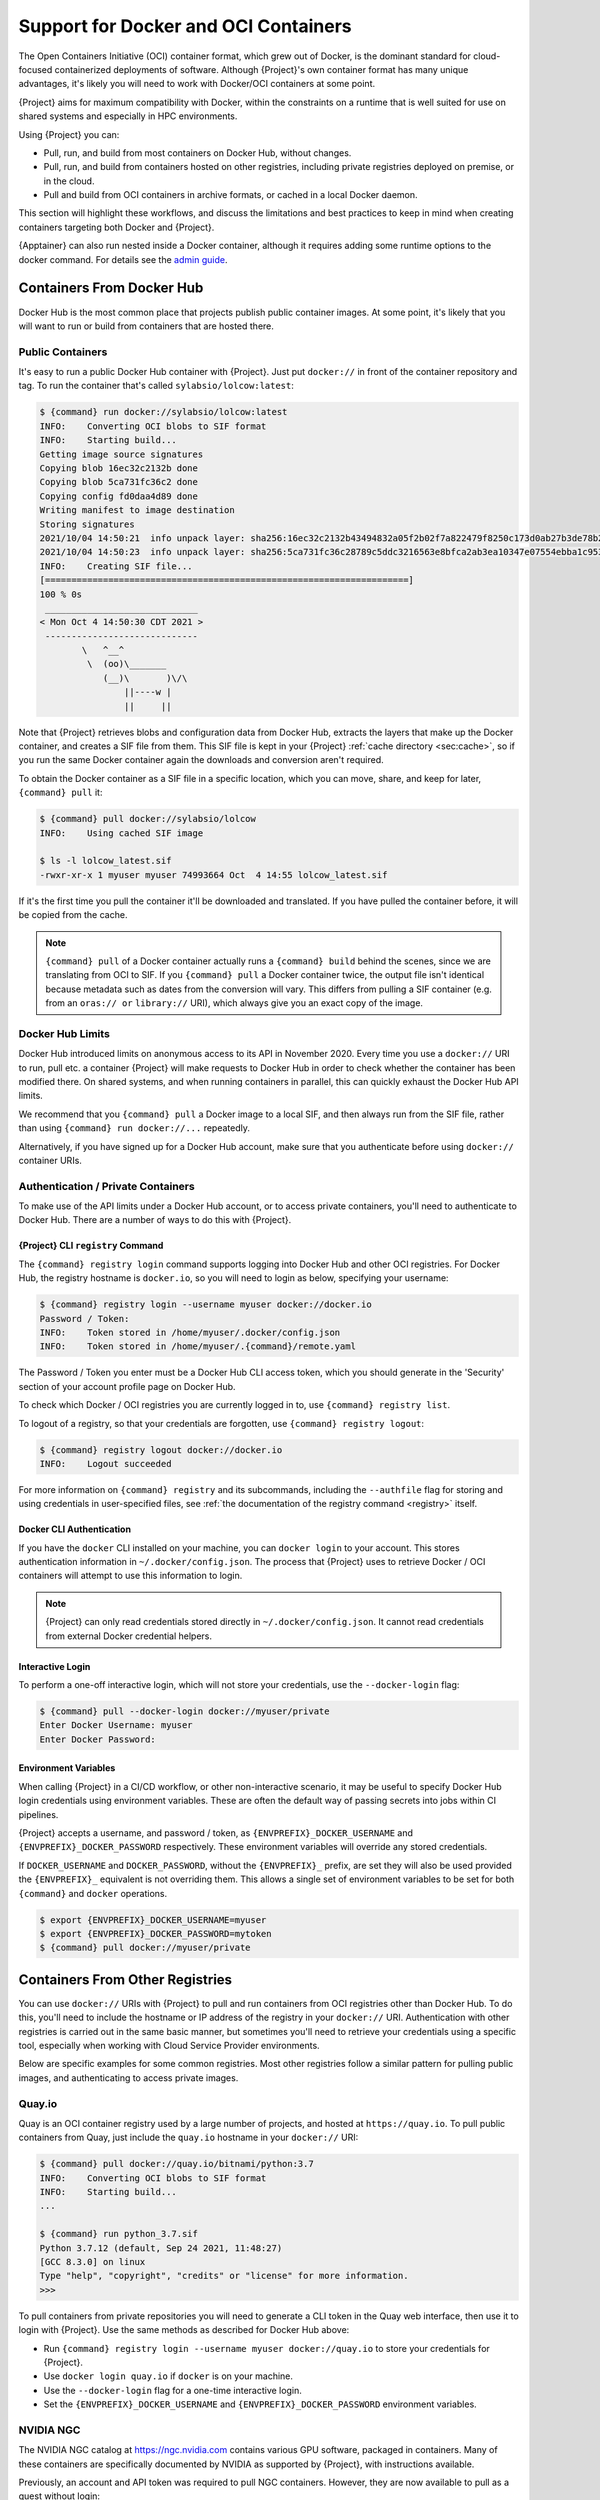 .. _docker-and-oci:

#####################################
Support for Docker and OCI Containers
#####################################

The Open Containers Initiative (OCI) container format, which grew out of
Docker, is the dominant standard for cloud-focused containerized
deployments of software. Although {Project}'s own container format
has many unique advantages, it's likely you will need to work with
Docker/OCI containers at some point.

{Project} aims for maximum compatibility with Docker, within the
constraints on a runtime that is well suited for use on shared systems
and especially in HPC environments.

Using {Project} you can:

-  Pull, run, and build from most containers on Docker Hub, without
   changes.
-  Pull, run, and build from containers hosted on other registries,
   including private registries deployed on premise, or in the cloud.
-  Pull and build from OCI containers in archive formats, or cached in a
   local Docker daemon.

This section will highlight these workflows, and discuss the limitations
and best practices to keep in mind when creating containers targeting
both Docker and {Project}.

{Apptainer} can also run nested inside a Docker container, although it
requires adding some runtime options to the docker command.  For details
see the `admin guide <{admindocs}/installation.html#running-inside-docker>`_.

**************************
Containers From Docker Hub
**************************

Docker Hub is the most common place that projects publish public
container images. At some point, it's likely that you will want to run
or build from containers that are hosted there.

Public Containers
=================

It's easy to run a public Docker Hub container with {Project}. Just
put ``docker://`` in front of the container repository and tag. To run
the container that's called ``sylabsio/lolcow:latest``:

.. code::

   $ {command} run docker://sylabsio/lolcow:latest
   INFO:    Converting OCI blobs to SIF format
   INFO:    Starting build...
   Getting image source signatures
   Copying blob 16ec32c2132b done
   Copying blob 5ca731fc36c2 done
   Copying config fd0daa4d89 done
   Writing manifest to image destination
   Storing signatures
   2021/10/04 14:50:21  info unpack layer: sha256:16ec32c2132b43494832a05f2b02f7a822479f8250c173d0ab27b3de78b2f058
   2021/10/04 14:50:23  info unpack layer: sha256:5ca731fc36c28789c5ddc3216563e8bfca2ab3ea10347e07554ebba1c953242e
   INFO:    Creating SIF file...
   [=====================================================================]
   100 % 0s
    _____________________________
   < Mon Oct 4 14:50:30 CDT 2021 >
    -----------------------------
           \   ^__^
            \  (oo)\_______
               (__)\       )\/\
                   ||----w |
                   ||     ||

Note that {Project} retrieves blobs and configuration data from
Docker Hub, extracts the layers that make up the Docker container, and
creates a SIF file from them. This SIF file is kept in your
{Project} :ref:`cache directory <sec:cache>`, so if you run the same
Docker container again the downloads and conversion aren't required.

To obtain the Docker container as a SIF file in a specific location,
which you can move, share, and keep for later, ``{command} pull`` it:

.. code::

   $ {command} pull docker://sylabsio/lolcow
   INFO:    Using cached SIF image

   $ ls -l lolcow_latest.sif
   -rwxr-xr-x 1 myuser myuser 74993664 Oct  4 14:55 lolcow_latest.sif

If it's the first time you pull the container it'll be downloaded and
translated. If you have pulled the container before, it will be copied
from the cache.

.. note::

   ``{command} pull`` of a Docker container actually runs a
   ``{command} build`` behind the scenes, since we are translating
   from OCI to SIF. If you ``{command} pull`` a Docker container
   twice, the output file isn't identical because metadata such as dates
   from the conversion will vary. This differs from pulling a SIF
   container (e.g. from an ``oras:// or`` ``library://`` URI), which always
   give you an exact copy of the image.

Docker Hub Limits
=================

Docker Hub introduced limits on anonymous access to its API in November
2020. Every time you use a ``docker://`` URI to run, pull etc. a
container {Project} will make requests to Docker Hub in order to
check whether the container has been modified there. On shared systems,
and when running containers in parallel, this can quickly exhaust the
Docker Hub API limits.

We recommend that you ``{command} pull`` a Docker image to a local
SIF, and then always run from the SIF file, rather than using
``{command} run docker://...`` repeatedly.

Alternatively, if you have signed up for a Docker Hub account, make sure
that you authenticate before using ``docker://`` container URIs.

Authentication / Private Containers
===================================

To make use of the API limits under a Docker Hub account, or to access
private containers, you'll need to authenticate to Docker Hub. There are
a number of ways to do this with {Project}.

{Project} CLI ``registry`` Command
------------------------------------

The ``{command} registry login`` command supports logging into Docker
Hub and other OCI registries. For Docker Hub, the registry hostname is
``docker.io``, so you will need to login as below, specifying your
username:

.. code::

   $ {command} registry login --username myuser docker://docker.io
   Password / Token:
   INFO:    Token stored in /home/myuser/.docker/config.json
   INFO:    Token stored in /home/myuser/.{command}/remote.yaml

The Password / Token you enter must be a Docker Hub CLI access token,
which you should generate in the 'Security' section of your account
profile page on Docker Hub.

To check which Docker / OCI registries you are currently logged in to,
use ``{command} registry list``.

To logout of a registry, so that your credentials are forgotten, use
``{command} registry logout``:

.. code::

   $ {command} registry logout docker://docker.io
   INFO:    Logout succeeded

For more information on ``{command} registry`` and its subcommands, including
the ``--authfile`` flag for storing and using credentials in user-specified
files, see :ref:`the documentation of the registry command <registry>` itself.

Docker CLI Authentication
-------------------------

If you have the ``docker`` CLI installed on your machine, you can
``docker login`` to your account. This stores authentication information
in ``~/.docker/config.json``. The process that {Project} uses to
retrieve Docker / OCI containers will attempt to use this information to
login.

.. note::

   {Project} can only read credentials stored directly in
   ``~/.docker/config.json``. It cannot read credentials from external
   Docker credential helpers.

.. _sec:docker_login:

Interactive Login
-----------------

To perform a one-off interactive login, which will not store your
credentials, use the ``--docker-login`` flag:

.. code::

   $ {command} pull --docker-login docker://myuser/private
   Enter Docker Username: myuser
   Enter Docker Password:

.. _sec:docker_envvars:

Environment Variables
---------------------

When calling {Project} in a CI/CD workflow, or other non-interactive
scenario, it may be useful to specify Docker Hub login credentials using
environment variables. These are often the default way of passing
secrets into jobs within CI pipelines.

{Project} accepts a username, and password / token, as
``{ENVPREFIX}_DOCKER_USERNAME`` and ``{ENVPREFIX}_DOCKER_PASSWORD``
respectively. These environment variables will override any stored
credentials.

If ``DOCKER_USERNAME`` and ``DOCKER_PASSWORD``, without the ``{ENVPREFIX}_``
prefix, are set they will also be used provided the ``{ENVPREFIX}_`` equivalent
is not overriding them. This allows a single set of environment variables to be
set for both ``{command}`` and ``docker`` operations.

.. code::

   $ export {ENVPREFIX}_DOCKER_USERNAME=myuser
   $ export {ENVPREFIX}_DOCKER_PASSWORD=mytoken
   $ {command} pull docker://myuser/private

********************************
Containers From Other Registries
********************************

You can use ``docker://`` URIs with {Project} to pull and run
containers from OCI registries other than Docker Hub. To do this, you'll
need to include the hostname or IP address of the registry in your
``docker://`` URI. Authentication with other registries is carried out
in the same basic manner, but sometimes you'll need to retrieve your
credentials using a specific tool, especially when working with Cloud
Service Provider environments.

Below are specific examples for some common registries. Most other
registries follow a similar pattern for pulling public images, and
authenticating to access private images.

Quay.io
=======

Quay is an OCI container registry used by a large number of projects,
and hosted at ``https://quay.io``. To pull public containers from Quay,
just include the ``quay.io`` hostname in your ``docker://`` URI:

.. code::

   $ {command} pull docker://quay.io/bitnami/python:3.7
   INFO:    Converting OCI blobs to SIF format
   INFO:    Starting build...
   ...

   $ {command} run python_3.7.sif
   Python 3.7.12 (default, Sep 24 2021, 11:48:27)
   [GCC 8.3.0] on linux
   Type "help", "copyright", "credits" or "license" for more information.
   >>>

To pull containers from private repositories you will need to generate a
CLI token in the Quay web interface, then use it to login with
{Project}. Use the same methods as described for Docker Hub above:

-  Run ``{command} registry login --username myuser docker://quay.io``
   to store your credentials for {Project}.
-  Use ``docker login quay.io`` if ``docker`` is on your machine.
-  Use the ``--docker-login`` flag for a one-time interactive login.
-  Set the ``{ENVPREFIX}_DOCKER_USERNAME`` and
   ``{ENVPREFIX}_DOCKER_PASSWORD`` environment variables.

NVIDIA NGC
==========

The NVIDIA NGC catalog at https://ngc.nvidia.com contains various GPU
software, packaged in containers. Many of these containers are
specifically documented by NVIDIA as supported by {Project}, with
instructions available.

Previously, an account and API token was required to pull NGC
containers. However, they are now available to pull as a guest without
login:

.. code::

   $ {command} pull docker://nvcr.io/nvidia/pytorch:21.09-py3
   INFO:    Converting OCI blobs to SIF format
   INFO:    Starting build...

If you do need to pull containers using an NVIDIA account, e.g. if you
have access to an NGC Private Registry, you will need to generate an API
key in the web interface in order to authenticate.

Use one of the following authentication methods (detailed above for
Docker Hub), with the username ``$oauthtoken`` and the password set to
your NGC API key.

-  Run ``{command} registry login --username \$oauthtoken
   docker://nvcr.io`` to store your credentials for {Project}.
-  Use ``docker login nvcr.io`` if ``docker`` is on your machine.
-  Use the ``--docker-login`` flag for a one-time interactive login.
-  Set the ``{ENVPREFIX}_DOCKER_USERNAME="\$oauthtoken"`` and
   ``{ENVPREFIX}_DOCKER_PASSWORD`` environment variables.

See also:
https://docs.nvidia.com/ngc/ngc-private-registry-user-guide/index.html

.. _github_container_registry:

GitHub Container Registry
=========================

GitHub Container Registry is increasingly used to provide Docker
containers alongside the source code of hosted projects. You can pull a
public container from GitHub Container Registry using a ``ghcr.io`` URI:

.. code::

   $ {command} pull docker://ghcr.io/containerd/alpine:latest
   INFO:    Converting OCI blobs to SIF format
   INFO:    Starting build...

To pull private containers from GHCR you will need to generate a
personal access token in the GitHub web interface in order to
authenticate. This token must have required scopes. See `the GitHub
documentation here.
<https://docs.github.com/en/packages/working-with-a-github-packages-registry/working-with-the-container-registry>`__

Use one of the following authentication methods (detailed above for
Docker Hub), with your username and personal access token:

-  Run ``{command} registry login --username myuser docker://ghcr.io``
   to store your credentials for {Project}.
-  Use ``docker login ghcr.io`` if ``docker`` is on your machine.
-  Use the ``--docker-login`` flag for a one-time interactive login.
-  Set the ``{ENVPREFIX}_DOCKER_USERNAME`` and
   ``{ENVPREFIX}_DOCKER_PASSWORD`` environment variables.

.. note::

   {Project} can directly push SIF files to ghcr.io as well, using the
   ``oras://`` protocol.
   The containers share the same namespace, but they have to be pulled
   using the same protocol that they were pushed with.

AWS ECR
=======

To work with an AWS hosted Elastic Container Registry (ECR) generally
requires authentication. There are various ways to generate credentials.
You should follow one of the approaches in `the ECR guide
<https://docs.aws.amazon.com/AmazonECR/latest/userguide/registry_auth.html>`__
in order to obtain a username and password.

.. warning::

   The ECR Docker credential helper cannot be used, as {Project}
   does not currently support external credential helpers used with
   Docker, only reading credentials stored directly in the
   ``.docker/config.json`` file.

The ``get-login-password`` approach is the most straightforward. It uses
the AWS CLI to request a password, which can then be used to
authenticate to an ECR private registry in the specified region. The
username used in conjunction with this password is always ``AWS``.

.. code::

   $ aws ecr get-login-password --region region

Then login using one of the following methods:

-  Run ``{command} registry login --username AWS
   docker://<accountid>.dkr.ecr.<region>.amazonaws.com`` to store your
   credentials for {Project}.

-  Use ``docker login --username AWS
   <accountid>.dkr.ecr.<region>.amazonaws.com`` if ``docker`` is on your
   machine.

-  Use the ``--docker-login`` flag for a one-time interactive login.

-  Set the ``{ENVPREFIX}_DOCKER_USERNAME=AWS`` and
   ``{ENVPREFIX}_DOCKER_PASSWORD`` environment variables.

You should now be able to pull containers from your ECR URI at
``docker://<accountid>.dkr.ecr.<region>.amazonaws.com``.

Azure ACR
=========

An Azure hosted Azure Container Registry (ACR) will generally hold
private images and require authentication to pull from. There are
several ways to authenticate to ACR, depending on the account type you
use in Azure. See the `ACR documentation
<https://docs.microsoft.com/en-us/azure/container-registry/container-registry-authentication?tabs=azure-cli>`__
for more information on these options.

Generally, for identities, using ``az acr login`` from the Azure CLI
will add credentials to ``.docker/config.json`` which can be read by
{Project}.

Service Principle accounts will have an explicit username and password,
and you should authenticate using one of the following methods:

-  Run ``{command} registry login --username myuser
   docker://myregistry.azurecr.io`` to store your credentials for
   {Project}.

-  Use ``docker login --username myuser myregistry.azurecr.io`` if
   ``docker`` is on your machine.

-  Use the ``--docker-login`` flag for a one-time interactive login.

-  Set the ``{ENVPREFIX}_DOCKER_USERNAME`` and
   ``{ENVPREFIX}_DOCKER_PASSWORD`` environment variables.

The recent repository-scoped access token preview may be more
convenient. See the `preview documentation
<https://docs.microsoft.com/en-us/azure/container-registry/container-registry-repository-scoped-permissions>`__
which details how to use ``az acr token create`` to obtain a token name
and password pair that can be used to authenticate with the above
methods.

.. _specifying-an-architecture:

**************************
Specifying an architecture
**************************

By default, ``{command} pull`` from a ``docker://`` URI will attempt to fetch
a container that matches the architecture of your host system. If you need to
retrieve a container that does not have the same architecture as your host (e.g.
an ``arm64`` container on an ``amd64`` host), you can use the ``--arch`` options.

``--arch`` option
=================

The ``--arch`` option accepts a CPU architecture only. For example, to pull an
Ubuntu image for a 64-bit ARM system:

.. code::

   $ {command} pull --arch arm64 docker://ubuntu

``--arch-variant`` option
=========================

The ``--arch-variant`` option can be used for CPU variants. Currently only the
ARM CPU variants are supported.

.. code::

   $ {command} pull --arch arm --arch-variant 7 docker://ubuntu

.. list-table:: ARM Architectures
   :widths: 25 25 50
   :header-rows: 1

   * - ``--arch``
     - ``--arch-variant``
     - Architecture
   * - ``arm``
     - ``5``
     - arm32v5
   * - ``arm``
     - ``6``
     - arm32v6
   * - ``arm``
     - ``7``
     - arm32v7
   * - ``arm64``
     - ``8``
     - arm64v8

.. _cpu-emulation:

CPU emulation
=============

If you try to run a container that does not match the host CPU architecture, it
will likely fail:

.. code::

   $ {command} run ppc64le.sif 
   FATAL:   While checking image: could not open image ppc64le.sif: the image's architecture (ppc64le) could not run on the host's (amd64)


However, {Project} is able to make use of CPU emulation with QEMU, and the Linux
kernel's binfmt_misc mechanism, to run containers that do not match the host CPU.

An administrator can configure emulation support by installing distribution
packages, or using the `multiarch/qemu-user-static
<https://github.com/multiarch/qemu-user-static>`__ container from Docker Hub:

.. code::

   $ sudo {command} run docker://multiarch/qemu-user-static --reset -p yes

.. note::

   Running this container with sudo will modify system configuration files, and
   register binaries on the host.

It is now possible to run containers for other architectures:

.. code::

   # The host system is an AMD64 / x86_64 machine
   $ uname -m
   x86_64

   # A ppc64le container can be run using emulation
   $ {command} run ppc64le.sif uname -m
   ppc64le

Running a container in this manner, using emulation, will be many times slower
than running on a system where the CPU architecture matches the container.
Emulation is often useful for testing and development purposes, but rarely
appropriate when deploying a container to an HPC system.

*************************************
Building From Docker / OCI Containers
*************************************

If you wish to use an existing Docker or OCI container as the basis for
a new container, you will need to specify it as the *bootstrap* source
in {aProject} definition file.

Just as you can run or pull containers from different registries using a
``docker://`` URI, you can use different headers in a definition file to
instruct {Project} where to find the container you want to use as
the starting point for your build.

Registries In Definition Files
==============================

When you wish to build from a Docker or OCI container that's hosted in a
registry, such as Docker Hub, your definition file should begin with
``Bootstrap: docker``, followed with a ``From:`` line which specifies
the location of the container you wish to pull.

Docker Hub
----------

Docker Hub is the default registry, so when building from Docker Hub the
``From:`` header only needs to specify the container repository and
tag:

.. code:: {command}

   Bootstrap: docker
   From: ubuntu:20.04

If you ``{command} build`` a definition file with these lines,
{Project} will fetch the ``ubuntu:20.04`` container image from
Docker Hub, and extract it as the basis for your new container.

Other Registries
----------------

To pull from a different Docker registry, you can either specify the
hostname in the ``From:`` header, or use the separate ``Registry:``
header. The following two examples are equivalent:

.. code:: {command}

   Bootstrap: docker
   From: quay.io/bitnami/python:3.7

.. code:: {command}

   Bootstrap: docker
   Registry: quay.io
   From: bitnami/python:3.7

Build architecture
------------------

By default, ``{command} build`` will build a container that matches
the architecture of your host system.

The ``--arch`` option can be used to build for another CPU architecture.
For example, to build an image for a 64-bit ARM system on an Intel host:

.. code::

   $ {command} build --arch arm64 ubuntu.sif docker://ubuntu

The ``--arch-variant`` option can be used for fetching CPU variants,
although the variant is not recorded in the SIF file metadata (only the arch).

.. code::

   $ {command} build --arch arm --arch-variant 7 ubuntu.sif docker://ubuntu

See :ref:`specifying-an-architecture` and :ref:`cpu-emulation` for more details.

Authentication During a Build
-----------------------------

If you are building from an image in a private registry you will need to
ensure that the credentials needed to access the image are available to
{Project}.

A build might be run as the ``root`` user, e.g. via ``sudo``, or under
your own account.

If you are running the build as ``root``, then any stored
credentials or environment variables must be available to the ``root`` user. You
can make the credentials available to the ``root`` user in one of the following
ways:

-  Use the ``--docker-login`` flag for a one-time interactive login.
   I.E. run ``sudo {command} build --docker-login myimage.sif
   {Project}``.

-  Set the ``{ENVPREFIX}_DOCKER_USERNAME`` and
   ``{ENVPREFIX}_DOCKER_PASSWORD`` environment variables. Pass the
   environment variables through sudo to the ``root`` build process by
   running ``sudo -E {command} build ...``.

-  Run ``sudo {command} registry login ...`` to store your credentials
   for the ``root`` user on your system. This is separate from storing
   the credentials under your own account.

-  Use ``sudo docker login`` if ``docker`` is on your machine. This is
   separate from storing the credentials under your own account.

-  Store the credentials in a custom file on your filesystem using the
   ``registry login --authfile <path>`` subcommand, and then pass the same
   ``--authfile <path>`` flag to the ``build`` command. Note, however, that this
   will store the relevant credentials unencrypted in the specified file, so
   appropriate care must be taken concerning the location, ownership, and
   permissions of this file. See the :ref:`documentation of the --authfile flag
   <sec:authfile>` for more information.

If you are running the build under your account
you do not need to specially set credentials for the root user.

Archives & Docker Daemon
========================

As well as being hosted in a registry, Docker / OCI containers might be
found inside a running Docker daemon, or saved as an archive.
{Project} can build from these locations by using specialized
bootstrap agents.

Containers Cached by the Docker Daemon
--------------------------------------

If you have pulled or run a container on your machine under ``docker``,
it will be cached locally by the Docker daemon. The ``docker images``
command will list containers that are available:

.. code::

   $ docker images
   REPOSITORY          TAG                 IMAGE ID            CREATED             SIZE
   sylabsio/lolcow     latest              5a15b484bc65        2 hours ago         188MB

This indicates that ``sylabsio/lolcow:latest`` has been cached locally
by Docker. You can directly build it into a SIF file using a
``docker-daemon:`` URI specifying the ``REPOSITORY:TAG`` container
name:

.. code::

   $ {command} build lolcow_from_docker_cache.sif docker-daemon:sylabsio/lolcow:latest
   INFO:    Starting build...
   Getting image source signatures
   Copying blob sha256:a2022691bf950a72f9d2d84d557183cb9eee07c065a76485f1695784855c5193
    119.83 MiB / 119.83 MiB [==================================================] 6s
   Copying blob sha256:ae620432889d2553535199dbdd8ba5a264ce85fcdcd5a430974d81fc27c02b45
    15.50 KiB / 15.50 KiB [====================================================] 0s
   Copying blob sha256:c561538251751e3685c7c6e7479d488745455ad7f84e842019dcb452c7b6fecc
    14.50 KiB / 14.50 KiB [====================================================] 0s
   Copying blob sha256:f96e6b25195f1b36ad02598b5d4381e41997c93ce6170cab1b81d9c68c514db0
    5.50 KiB / 5.50 KiB [======================================================] 0s
   Copying blob sha256:7f7a065d245a6501a782bf674f4d7e9d0a62fa6bd212edbf1f17bad0d5cd0bfc
    3.00 KiB / 3.00 KiB [======================================================] 0s
   Copying blob sha256:70ca7d49f8e9c44705431e3dade0636a2156300ae646ff4f09c904c138728839
    116.56 MiB / 116.56 MiB [==================================================] 6s
   Copying config sha256:73d5b1025fbfa138f2cacf45bbf3f61f7de891559fa25b28ab365c7d9c3cbd82
    3.33 KiB / 3.33 KiB [======================================================] 0s
   Writing manifest to image destination
   Storing signatures
   INFO:    Creating SIF file...
   [=====================================================================]
   100 % 0s
   INFO:    Build complete: lolcow_from_docker_cache.sif

The tag name must be included in the URI. Unlike when pulling from a
registry, the ``docker-daemon`` bootstrap agent will not try to pull a
``latest`` tag automatically.

.. note::

   In the example above, the build was performed without ``sudo``. This
   is possible only when the user is part of the ``docker`` group on the
   host, since {Project} must contact the Docker daemon through its
   socket. If you are not part of the ``docker`` group, or if you are using
   Podman for the ``docker`` command, you will need to use ``sudo`` for
   the build to complete successfully.

.. note::

   You can also use rootless docker or rootless podman with ``docker-daemon``,
   then you don't need to use ``sudo`` or be a part of any root groups.
   Set the environment variable ``DOCKER_HOST`` to the URL of your daemon
   socket, following the upstream documentation from `Docker
   <https://docs.docker.com/engine/security/rootless>`__ or from `Podman
   <https://docs.podman.io/en/latest/Tutorials.html>`__.
   Example command: ``export DOCKER_HOST=unix:///run/user/1000/docker.sock``

To build from an image cached by the Docker daemon in a definition file
use ``Bootstrap: docker-daemon``, and a ``From: <REPOSITORY>:TAG`` line:

.. code:: {command}

   Bootstrap: docker-daemon
   From: sylabsio/lolcow:latest

Containers in Docker Archive Files
----------------------------------

Docker allows containers to be exported into single file tar archives.
These cannot be run directly, but are intended to be imported into
Docker to run at a later date, or another location. {Project} can
build from (or run) these archive files, by extracting them as part of
the build process.

If an image is listed by the ``docker images`` command, then we can
create a tar archive file using ``docker save`` and the image ID:

.. code::

   $ sudo docker images
   REPOSITORY                        TAG               IMAGE ID       CREATED          SIZE
   sylabsio/lolcow                   latest            5a15b484bc65   2 hours ago      188MB

   $ docker save 5a15b484bc65 -o lolcow.tar

If we examine the contents of the tar file we can see that it contains
the layers and metadata that make up a Docker container:

.. code::

   $ tar tvf lolcow.tar
   drwxr-xr-x  0 0      0           0 Aug 16 11:22 2f0514a4c044af1ff4f47a46e14b6d46143044522fcd7a9901124209d16d6171/
   -rw-r--r--  0 0      0           3 Aug 16 11:22 2f0514a4c044af1ff4f47a46e14b6d46143044522fcd7a9901124209d16d6171/VERSION
   -rw-r--r--  0 0      0         401 Aug 16 11:22 2f0514a4c044af1ff4f47a46e14b6d46143044522fcd7a9901124209d16d6171/json
   -rw-r--r--  0 0      0    75156480 Aug 16 11:22 2f0514a4c044af1ff4f47a46e14b6d46143044522fcd7a9901124209d16d6171/layer.tar
   -rw-r--r--  0 0      0        1499 Aug 16 11:22 5a15b484bc657d2b418f2c20628c29945ec19f1a0c019d004eaf0ca1db9f952b.json
   drwxr-xr-x  0 0      0           0 Aug 16 11:22 af7e389ea6636873dbc5adc17826e8401d96d3d384135b2f9fe990865af202ab/
   -rw-r--r--  0 0      0           3 Aug 16 11:22 af7e389ea6636873dbc5adc17826e8401d96d3d384135b2f9fe990865af202ab/VERSION
   -rw-r--r--  0 0      0         946 Aug 16 11:22 af7e389ea6636873dbc5adc17826e8401d96d3d384135b2f9fe990865af202ab/json
   -rw-r--r--  0 0      0   118356480 Aug 16 11:22 af7e389ea6636873dbc5adc17826e8401d96d3d384135b2f9fe990865af202ab/layer.tar
   -rw-r--r--  0 0      0         266 Dec 31  1969 manifest.json

We can convert this tar file into {aProject} container using the
``docker-archive`` bootstrap agent. Because the agent accesses a file,
rather than an object hosted by a service, it uses ``:<filename>``, not
``://<location>``. To build a tar archive directly to a SIF container:

.. code::

   $ {command} build lolcow_tar.sif docker-archive:lolcow.tar
   INFO:    Starting build...
   Getting image source signatures
   Copying blob sha256:2f0514a4c044af1ff4f47a46e14b6d46143044522fcd7a9901124209d16d6171
    119.83 MiB / 119.83 MiB [==================================================] 6s
   Copying blob sha256:af7e389ea6636873dbc5adc17826e8401d96d3d384135b2f9fe990865af202ab
    15.50 KiB / 15.50 KiB [====================================================] 0s
   Copying config sha256:5a15b484bc657d2b418f2c20628c29945ec19f1a0c019d004eaf0ca1db9f952b
    3.33 KiB / 3.33 KiB [======================================================] 0s
   Writing manifest to image destination
   Storing signatures
   INFO:    Creating SIF file...
   [=====================================================================]
   100 % 0s
   INFO:    Build complete: lolcow_tar.sif

.. note::

   The ``docker-archive`` bootstrap agent can also handle gzipped Docker
   archives (``.tar.gz`` or ``.tgz`` files).

To build an image using a definition file, which starts from a container
in a Docker archive, use ``Bootstrap: docker-archive`` and specify the
filename in the ``From:`` line:

.. code:: {command}

   Bootstrap: docker-archive
   From: lolcow.tar

.. _sec:optional_headers_def_files:

*************************************
Differences and Limitations vs Docker
*************************************

Though Docker / OCI container compatibility is a goal of {Project},
there are some differences and limitations due to the way {Project}
was designed to work well on shared systems and HPC clusters. If you are
having difficulty running a specific Docker container, check through the
list of differences below. There are workarounds for many of the issues
that you are most likely to face.

Read-only by Default
====================

{Project}'s container image format (SIF) is generally read-only.
This permits containers to be run in parallel from a shared location on
a network filesystem, support in-built signing and verification, and
offer encryption. A container's filesystem is mounted directly from the
SIF, as SquashFS, so cannot be written to by default.

When a container is run using Docker its layers are extracted, and the
resulting container filesystem can be written to and modified by
default. If a Docker container expects to write files, you will need to
follow one of the following methods to allow it to run under
{Project}.

-  A directory from the host can be passed into the container with the
   ``--bind`` or ``--mount`` flags. It needs to be mounted inside the
   container at the location where files will be written.

-  The ``--writable-tmpfs`` flag can be used to allow files to be
   created in a special temporary overlay. Any changes are lost when the
   container exits. The SIF file is never modified.

-  The container can be converted to a sandbox directory, and executed
   with the ``--writable`` flag, which allows modification of the
   sandbox content.

-  A writable overlay partition can be added to the SIF file, and the
   container executed with the ``--writable`` flag. Any changes made are
   kept permanently in the overlay partition.

Of these methods, only ``--writable-tmpfs`` is always safe to run in
parallel. Each time the container is executed, a separate temporary
overlay is used and then discarded.

Binding a directory into a container, or running a writable sandbox may
or may not be safe, depending on the program executed. The program must
use, and the filesystem support, some type of locking in order that the
parallel runs do not interfere.

A writable overlay file in a SIF partition cannot be used in parallel.
{Project} will refuse to run concurrently using the same SIF
writable overlay partition.

.. note::

   The ``--writable-tmpfs`` size is controlled by ``sessiondir max size`` in
   ``{command}.conf``. This defaults to 64MiB, and may need to be increased if
   your workflows create larger temporary files.


Dockerfile ``USER``
===================

The ``Dockerfile`` used to build a Docker container may contain a
``USER`` statement. This tells the container runtime that it should run
the container under the specified user account.

Because {Project} is designed to provide easy and safe access to
data on the host system, work under batch schedulers, etc., it does not
permit changing the user account the container is run as.

Any ``USER`` statement in a ``Dockerfile`` will be ignored by
{Project} when the container is run. In practice, this often does
not affect the execution of the software in the container. Software that
is written in a way that requires execution under a specific user
account will generally require modification for use with {Project}.

{Project}'s ``--fakeroot`` mode will start a container as a fake
``root`` user, mapped to the user's real account outside of the
container. When using the fakeroot mode that is based on `/etc/subuid`,
then inside the container it is possible to change to another user
account which is mapped to different subuids
belonging to the original user. It may be possible to execute software
expecting a fixed user account manually inside such a ``--fakeroot`` shell.

Default Mounts / $HOME
======================

A default installation of {Project} will mount the user's home
directory, ``/tmp`` directory, and the current working directory, into
each container that is run. Administrators may also configure e.g. HPC
project directories to automatically bind mount. Docker does not mount
host directories into the container by default.

The home directory mount is the most likely to cause problems when
running Docker containers. Various software will look for packages,
plugins, and configuration files in ``$HOME``. If you have, for example,
installed packages for Python into your home directory (``pip install
--user``) then a Python container may find and attempt to use them. This
can cause conflicts and unexpected behavior.

If you experience issues, use the ``--contain`` option to stop
{Project} automatically binding directories into the container. You
may need to use ``--bind`` or ``--mount`` to then add back e.g. an HPC
project directory that you need access to.

.. code::

   # Without --contain, python in the container finds packages
   # in your $HOME directory.
   $ {command} exec docker://python:3.9 pip list
   Package    Version
   ---------- -------
   pip        21.2.4
   rstcheck   3.3.1
   setuptools 57.5.0
   wheel      0.37.0

   # With --contain, python in the container only finds packages
   # installed in the container.
   $ {command} exec --contain docker://python:3.9 pip list
   Package    Version
   ---------- -------
   pip        21.2.4
   setuptools 57.5.0
   wheel      0.37.0

Environment Propagation
=======================

{Project} propagates most environment variables set on the host into
the container, by default. Docker does not propagate any host
environment variables into the container. Environment variables may
change the behaviour of software.

To disable automatic propagation of environment variables, the
``--cleanenv / -e`` flag can be specified. When ``--cleanenv`` is used,
only variables on the host that are prefixed with ``{ENVPREFIX}ENV_``
are set in the container:

.. code::

   # Set a host variable
   $ export HOST_VAR=123
   # Set a container environment variable
   $ export "{ENVPREFIX}ENV_FORCE_VAR="123"

   $ {command} run docker://alpine env | grep VAR
   FORCE_VAR=123
   HOST_VAR=ABC

   $ {command} run --cleanenv docker://alpine env | grep VAR
   FORCE_VAR=123

Any environment variables set via an ``ENV`` line in a ``Dockerfile`` will be
available when the container is run with {Project}. You can override them
with ``{ENVPREFIX}ENV_`` vars, or the ``--env / --env-file`` flags, but they
will not be overridden by host environment variables.

For example, the ``docker://openjdk:latest`` container sets ``JAVA_HOME``:

.. code::

   # Set a host JAVA_HOME
   export JAVA_HOME=/test

   # Check JAVA_HOME in the docker container.
   # This value comes from ENV in the Dockerfile.
   $ {command} run docker://openjdk:latest echo \$JAVA_HOME
   /usr/java/openjdk-17

   # Override JAVA_HOME in the container
   export {ENVPREFIX}ENV_JAVA_HOME=/test
   $ {command} run docker://openjdk:latest echo \$JAVA_HOME
   /test


Environment Variable Escaping / Evaluation
==========================================

The default behavior of {Project} differs from Docker/OCI handling of
environment variables as {Project} uses a shell interpreter to process
environment on container startup, in a manner that evaluates environment
variables. To avoid the extra evaluation of variables that {Project}
performs you can:

* Follow the instructions in the :ref:`escaping-environment` section to
  explicitly escape environment variables.
* Use the ``--no-eval`` flag.

``--no-eval`` prevents {Project} from evaluating environment variables on
container startup, so that they will take the same value as with a Docker/OCI
runtime:

.. code::

   # Set an environment variable that would run `date` if evaluated
   $ export {ENVPREFIX}_MYVAR='$(date)'

   # Default behavior
   # MYVAR was evaluated in the container, and is set to the output of `date`
   $ {command} run ~/ubuntu_latest.sif env | grep MYVAR
   MYVAR=Tue Apr 26 14:37:07 CDT 2022

   # --no-eval / --compat behavior
   # MYVAR was not evaluated and is a literal `$(date)`
   $ {command} run --no-eval ~/ubuntu_latest.sif env | grep MYVAR
   MYVAR=$(date)

Namespace & Device Isolation
============================

Because {Project} favors an integration over isolation approach it
does not, by default, use all the methods through which a container can
be isolated from the host system. This makes it much easier to run a
{Project} container like any other program, while the unique
security model ensures safety. You can access the host's network, GPUs,
and other devices directly. Processes in the container are not numbered
separately from host processes. Hostnames are not changed, etc.

Most containers are not impacted by the differences in isolation. If you
require more isolation, than {Project} provides by default, you can
enable some of the extra namespaces that Docker uses, with flags:

-  ``--ipc / -i`` creates a separate IPC (inter process communication)
   namespace, for SystemV IPC objects and POSIX message queues.

-  ``--net / -n`` creates a new network namespace, abstracting the
   container networking from the host.

-  ``--userns / -u`` runs the container unprivileged, inside a user
   namespace and avoiding setuid setup code if it is installed.

-  ``--uts`` creates a new UTS namespace, which allows a different
   hostname and/or NIS domain for the container.

To limit presentation of devices from the host into the container, use
the ``--contain`` flag. As well as preventing automatic binds of host
directories into the container, ``--contain`` sets up a minimal ``/dev``
directory, rather than binding in the entire host ``/dev`` tree.

.. note::

   When using the ``--nv`` or ``--rocm`` flags, GPU devices are present
   in the container even when ``--contain`` is used.

Init Shim Process
=================

When {aProject} container is run using the ``--pid / p`` option, or
started as an instance (which implies ``--pid``), a shim init process is
executed that will run the container payload itself.

The shim process helps to ensure signals are propagated correctly from
the terminal, or batch schedulers etc. when containers are not designed
for interactive use. Because Docker does not provide an init process by
default, some containers have been designed to run their own init
process, which cannot operate under the control of {Project}'s shim.

For example, a container using the ``tini`` init process will produce
warnings when started as an instance, or if run with ``--pid``. To work
around this, use the ``--no-init`` flag to disable the shim:

.. code::

   $ {command} run --pid tini_example.sif
   [WARN  tini (2690)] Tini is not running as PID 1 .
   Zombie processes will not be re-parented to Tini, so zombie reaping won't work.
   To fix the problem, run Tini as PID 1.

   $ {command} run --pid --no-init tini_example.sif
   ...
   # NO WARNINGS

.. _compat-flag:

*****************************
Docker-like ``--compat`` Flag
*****************************

If Docker-like behavior is important, {Project} can be started with
the ``--compat`` flag. This flag is a convenient short-hand alternative
to using all of:

-  ``--containall``
-  ``--no-init``
-  ``--no-umask``
-  ``--writable-tmpfs``
-  ``--no-eval``

A container run with ``--compat`` has:

-  A writable root filesystem, using a temporary overlay where changes
   are discarded at container exit.
-  No automatic bind mounts of ``$HOME`` or other directories from the
   host into the container.
-  Empty temporary ``$HOME`` and ``/tmp`` directories, the contents of
   which will be discarded at container exit.
-  A minimal ``/dev`` tree, that does not expose host devices inside the
   container (except GPUs when used with ``--nv`` or ``--rocm``).
-  A clean environment, not including environment variables set on the
   host.
-  Its own PID and IPC namespaces.
-  No shim init process.
-  Argument and environment variable handling matching Docker / OCI runtimes,
   with respect to evaluation and escaping.

These options will allow most, but not all, Docker / OCI containers to
execute correctly under {Project}. The user namespace and network
namespace are not used, as these negate benefits of SIF and direct
access to high performance cluster networks.

**************************
CMD / ENTRYPOINT Behaviour
**************************

When a container is run using ``docker``, its default behavior depends
on the ``CMD`` and/or ``ENTRYPOINT`` set in the ``Dockerfile`` that was
used to build it, along with any arguments on the command line. The
``CMD`` and ``ENTRYPOINT`` can also be overridden by flags.

{AProject} container has the concept of a *runscript*, which is a
single shell script defining what happens when you ``{command} run``
the container. Because there is no internal concept of ``CMD`` and
``ENTRYPOINT``, {Project} must create a runscript from the ``CMD``
and ``ENTRYPOINT`` when converting a Docker container. The behavior of
this script mirrors Docker as closely as possible.

If the Docker container only has an ``ENTRYPOINT`` - that ``ENTRYPOINT``
is run, with any arguments appended:

.. code::

   # ENTRYPOINT="date"

   # Runs 'date'
   $ {command} run mycontainer.sif
   Wed 06 Oct 2021 02:42:54 PM CDT

   # Runs 'date --utc`
   $ {command} run mycontainer.sif --utc
   Wed 06 Oct 2021 07:44:27 PM UTC

If the Docker container only has a ``CMD`` - the ``CMD`` is run, or is
*replaced* with any arguments:

.. code::

   # CMD="date"

   # Runs 'date'
   $ {command} run mycontainer.sif
   Wed 06 Oct 2021 02:45:39 PM CDT

   # Runs 'echo hello'
   $ {command} run mycontainer.sif echo hello
   hello

If the Docker container has a ``CMD`` *and* ``ENTRYPOINT``, then we run
``ENTRYPOINT`` with either ``CMD`` as default arguments, or replaced
with any user supplied arguments:

.. code::

   # ENTRYPOINT="date"
   # CMD="--utc"

   # Runs 'date --utc'
   $ {command} run mycontainer.sif
   Wed 06 Oct 2021 07:48:43 PM UTC

   # Runs 'date -R'
   $ {command} run mycontainer.sif -R
   Wed, 06 Oct 2021 14:49:07 -0500

There is no flag to override an ``ENTRYPOINT`` set for a Docker
container. Instead, use ``{command} exec`` to run an arbitrary program
inside a container.

Argument Handling
=================

Because {Project} runscripts are evaluated shell scripts, arguments can
behave slightly differently than in Docker/OCI runtimes if they contain shell
code that may be evaluated.

If you are using a container that was directly built or run from a Docker/OCI
source, with {Project} 1.1.0 or later, the ``--no-eval`` flag will prevent
this extra evaluation so that arguments are handled in a compatible manner:

.. code::

   # docker/OCI behavior
   $ docker run -it --rm alpine echo "\$HOSTNAME"
   $HOSTNAME

   # {Project} default
   $ {command} run docker://alpine echo "\$HOSTNAME"
   p700

   # {Project} with --no-eval
   $ {command} run --no-eval docker://alpine echo "\$HOSTNAME"
   $HOSTNAME

.. note::

   ``--no-eval`` will not change argument behavior for containers built with
   {Project} 1.1.0 or earlier, as the handling is implemented in the runscript
   that is built into the container.

   You can check the version of {Project} used to build  a container with
   ``{command} inspect mycontainer.sif``.

To avoid evaluation without ``--no-eval``, and when using containers built
earlier than {Project} 1.1.0, you will need to add an extra level of shell
escaping to arguments on the command line:

.. code::

   $ docker run -it --rm alpine echo "\$HOSTNAME"
   $HOSTNAME

   $ {command} run docker://alpine echo "\$HOSTNAME"
   p700

   $ {command} run docker://alpine echo "\\\$HOSTNAME"
   $HOSTNAME

If you are running a binary inside a ``docker://`` container directly,
using the ``exec`` command, the argument handling mirrors Docker/OCI
runtimes as there is no evaluated runscript.

.. _sec:best_practices:

*******************************************************
Best Practices for Docker & {Project} Compatibility
*******************************************************

As detailed previously, {Project} can make use of most Docker and
OCI images without issues, or via simple workarounds. In general,
however, there are some best practices that should be applied when
creating Docker / OCI containers that will also be run using
{Project}.

   1. **Don't require execution by a specific user**

   Avoid using the ``USER`` instruction in your Docker file, as it is
   ignored by {Project}. Install and configure software inside the
   container so that it can be run by any user.

   2. **Don't install software under /root or in another user's home
      directory**

   Because a Docker container builds and runs as the ``root`` user by
   default, it's tempting to install software into root's home directory
   (``/root``). Permissions on ``/root`` are usually set so that it is
   inaccessible to non-root users. When the container is run as another
   user the software may be inaccessible.

   Software inside another user's home directory, e.g. ``/home/myapp``,
   may be obscured by {Project}'s automatic mounts onto ``/home``.

   Install software into system-wide locations in the container, such as
   under ``/usr`` or ``/opt`` to avoid these issues.

   3. **Support a read-only filesystem**

   Because of the immutable nature of the SIF format, a container run
   with {Project} is read-only by default.

   Try to ensure your container will run with a read-only filesystem. If
   this is not possible, document exactly where the container needs to
   write, so that a user can bind in a writable location, or use
   ``--writable-tmpfs`` as appropriate.

   You can test read-only execution with Docker using ``docker run
   --read-only --tmpfs /run --tmpfs /tmp sylabsio/lolcow``.

   4. **Be careful writing to /tmp**

   {Project} mounts the *host* ``/tmp`` into the container, by
   default. This means you must be be careful when writing sensitive
   information to ``/tmp``, and should ensure your container cleans up
   files it writes there.

   5. **Consider library caches / ldconfig**

   If your ``Dockerfile`` adds libraries and / or manipulates the ld
   search path in the container (``ld.so.conf`` / ``ld.so.conf.d``), you
   should ensure the library cache is updated during the build.

   Because {Project} runs containers read-only by default, the cache
   and any missing library symlinks may not be able to be updated /
   created at execution time.

   Run ``ldconfig`` toward the *end* of your ``Dockerfile`` to ensure
   symbolic links and the the ``ld.so.cache`` are up-to-date.

.. _sec:troubleshooting:

***************
Troubleshooting
***************

Registry Authentication Issues
==============================

If you experience problems pulling containers from a private registry,
check your credentials carefully. You can ``{command} pull`` with the
``--docker-login`` flag to perform an interactive login. This may be
useful if you are unsure whether you have stored credentials properly
via ``{command} registry login`` or ``docker login``.

OCI registries expect different values for username and password fields.
Some require a token to be generated and used instead of your account
password. Some take a generic username, and rely only on the token to
identify you. Consult the documentation for your registry carefully.
Look for instructions that detail how to login via ``docker login``
without external helper programs, if possible.

Container Doesn't Start
=======================

If a Docker container fails to start, the most common cause is that it
needs to write files, while {Project} runs read-only by default.

Try running with the ``--writable-tmpfs`` option, or the ``--compat``
flag (which enables additional compatibility fixes).

You can also look for error messages mentioning 'permission denied' or
'read-only filesystem'. Note where the program is attempting to write,
and use ``--bind`` or ``--mount`` to bind a directory from the host
system into that location. This will allow the container to write the
needed files, which will appear in the directory you bind in.

Unexpected Container Behaviour
==============================

If a Docker container runs, but exhibits unexpected behavior, the most
likely cause is the different level of isolation that {Project}
provides vs Docker.

Try running the container with the ``--contain`` option, or the
``--compat`` option (which is more strict). This disables the automatic
mount of your home directory, which is a common source of issues where
software in the container loads configuration or packages that may be
present there.

Getting Help
============

The community Slack channels and mailing list are excellent places to
ask for help with running a specific Docker container. Other users may
have already had success running the same container or software. Please
don't report issues with specific Docker containers on GitHub, unless
you believe they are due to a bug in {Project}.

.. _sec:deffile-vs-dockerfile:

********************************************
{Project} Definition file vs. Dockerfile
********************************************

An alternative to running Docker containers with {Project} is to
re-write the ``Dockerfile`` as a definition file, and build a native SIF
image.

The table below gives a quick reference comparing Dockerfile and
{Project} definition files. For more detail please see
:ref:`definition-files`.


================ =========================== ================ =============================
{Project}        Definition file             Dockerfile
-------------------------------------------- ----------------------------------------------
Section          Description                 Section          Description
================ =========================== ================ =============================
``Bootstrap``    | Defines the source of
                 | the base image to build
                 | your container from.      \-               | Can only bootstrap
                 | Many bootstrap agents                      | from Docker Hub.
                 | are supported, e.g.
                 | ``library``, ``docker``,
                 | ``http``, ``shub``,
                 | ``yum``, ``dnf``, 
                 | ``debootstrap``.

``From:``        | Specifies the base        ``FROM``         | Creates a layer from
                 | image from which to the                    | the specified docker image.
                 | build the container.

``%arguments``   | Section to set the        ``ARG``          | Support templating build.
                 | default values for                         | Users can change the variable
                 | defined variables in                       | values among different builds.
                 | the definition file.
                 | Used for image building
                 | process.

``%setup``       | Run setup commands        \-               | Not supported.
                 | outside of the
                 | container (on the host
                 | system) after the base
                 | image bootstrap.

``%files``       | Copy files from           ``COPY``         | Copy files from
                 | your host to                               | your host to
                 | the container, or                          | the container, or
                 | between build stages.                      | between build stages.

``%environment`` | Declare and set           ``ENV``          | Declare and set
                 | container environment                      | a container environment
                 | variables.                                 | variable.

``%help``        | Provide a help
                 | section for your          \-               | Not supported.
                 | container image.

``%post``        | Commands that will                         | Commands that will
                 | be run at                 ``RUN``          | be run at
                 | build-time.                                | build-time.


``%runscript``   | Commands that will
                 | be run when you           ``ENTRYPOINT``   | Commands / arguments
                 | ``{command} run``         ``CMD``          | that will run in the
                 | the container image.                       | container image.

``%startscript`` | Commands that will
                 | be run when               \-               | Not Applicable.
                 | an instance is started.

``%test``        | Commands that run
                 | at the very end           ``HEALTHCHECK``  | Commands that verify
                 | of the build process                       | the health status of
                 | to validate the                            | the container.
                 | container using
                 | a method of your
                 | choice. (to verify
                 | distribution or
                 | software versions
                 | installed inside
                 | the container)

``%apps``        | Allows you to install
                 | internal modules           \-              | Not supported.
                 | based on the concept
                 | of SCIF-apps.

``%labels``      | Section to add and
                 | define metadata           ``LABEL``        | Declare container
                 | describing your                            | metadata as a
                 | container.                                 | key-value pair.
================ =========================== ================ =============================

